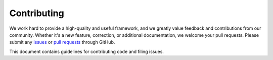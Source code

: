 ============
Contributing
============

We work hard to provide a high-quality and useful framework, and we greatly value
feedback and contributions from our community. Whether it's a new feature,
correction, or additional documentation, we welcome your pull requests. Please
submit any `issues <https://github.com/aws/coworks/issues>`__
or `pull requests <https://github.com/aws/coworks/pulls>`__ through GitHub.

This document contains guidelines for contributing code and filing issues.
